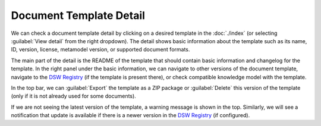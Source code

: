 Document Template Detail
************************

We can check a document template detail by clicking on a desired template in the :doc:`./index` (or selecting :guilabel:`View detail` from the right dropdown). The detail shows basic information about the template such as its name, ID, version, license, metamodel version, or supported document formats.

The main part of the detail is the README of the template that should contain basic information and changelog for the template. In the right panel under the basic information, we can navigate to other versions of the document template, navigate to the `DSW Registry <https://registry.ds-wizard.org>`__ (if the template is present there), or check compatible knowledge model with the template.

In the top bar, we can :guilabel:`Export` the template as a ZIP package or :guilabel:`Delete` this version of the template (only if it is not already used for some documents).

If we are not seeing the latest version of the template, a warning message is shown in the top. Similarly, we will see a notification that update is available if there is a newer version in the `DSW Registry <https://registry.ds-wizard.org>`__ (if configured).
